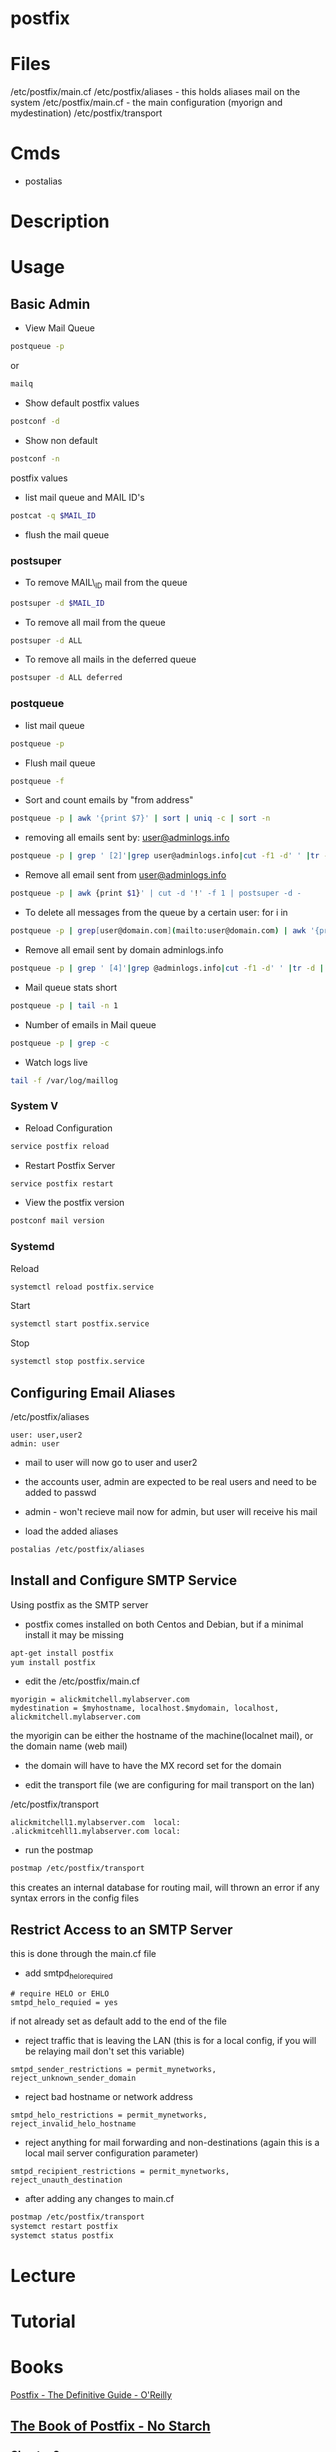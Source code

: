 #+TAGS: mail mta mail_transport_agent postfix


* postfix
* Files
/etc/postfix/main.cf
/etc/postfix/aliases - this holds aliases mail on the system
/etc/postfix/main.cf - the main configuration (myorign and mydestination)
/etc/postfix/transport

* Cmds
- postalias

* Description
* Usage
** Basic Admin
- View Mail Queue
#+BEGIN_SRC sh
postqueue -p
#+END_SRC
or
#+BEGIN_SRC sh
mailq
#+END_SRC

- Show default postfix values
#+BEGIN_SRC sh
postconf -d
#+END_SRC

- Show non default
#+BEGIN_SRC sh
postconf -n
#+END_SRC
postfix values

- list mail queue and MAIL ID's
#+BEGIN_SRC sh
postcat -q $MAIL_ID
#+END_SRC

- flush the mail queue
*** postsuper
- To remove MAIL\_ID mail from the queue
#+BEGIN_SRC sh
postsuper -d $MAIL_ID
#+END_SRC

- To remove all mail from the queue
#+BEGIN_SRC sh
postsuper -d ALL
#+END_SRC

- To remove all mails in the deferred queue
#+BEGIN_SRC sh
postsuper -d ALL deferred
#+END_SRC

*** postqueue
- list mail queue
#+BEGIN_SRC sh
postqueue -p
#+END_SRC

- Flush mail queue
#+BEGIN_SRC sh
postqueue -f
#+END_SRC

- Sort and count emails by "from address"
#+BEGIN_SRC sh
postqueue -p | awk '{print $7}' | sort | uniq -c | sort -n
#+END_SRC

- removing all emails sent by: [[mailto:user@adminlogs.info][user@adminlogs.info]]
#+BEGIN_SRC sh
postqueue -p | grep ' [2]'|grep user@adminlogs.info|cut -f1 -d' ' |tr -d |postsuper -d -
#+END_SRC

- Remove all email sent from [[mailto:user@adminlogs.info][user@adminlogs.info]]
#+BEGIN_SRC sh
postqueue -p | awk {print $1}' | cut -d '!' -f 1 | postsuper -d -
#+END_SRC

- To delete all messages from the queue by a certain user: for i in
#+BEGIN_SRC sh
postqueue -p | grep[user@domain.com](mailto:user@domain.com) | awk '{print $1}' | grep -v host | grep -v do postsuper -d $i; done
#+END_SRC

- Remove all email sent by domain adminlogs.info
#+BEGIN_SRC sh
postqueue -p | grep ' [4]'|grep @adminlogs.info|cut -f1 -d' ' |tr -d | postsuper -d -      //
#+END_SRC

- Mail queue stats short
#+BEGIN_SRC sh
postqueue -p | tail -n 1
#+END_SRC

- Number of emails in Mail queue
#+BEGIN_SRC sh
postqueue -p | grep -c
#+END_SRC

- Watch logs live
#+BEGIN_SRC sh
tail -f /var/log/maillog
#+END_SRC

*** System V
- Reload Configuration
#+BEGIN_SRC sh
service postfix reload
#+END_SRC

- Restart Postfix Server
#+BEGIN_SRC sh
service postfix restart
#+END_SRC

- View the postfix version
#+BEGIN_SRC sh
postconf mail version
#+END_SRC

*** Systemd
Reload
#+BEGIN_SRC sh
systemctl reload postfix.service
#+END_SRC

Start
#+BEGIN_SRC sh
systemctl start postfix.service
#+END_SRC

Stop
#+BEGIN_SRC sh
systemctl stop postfix.service
#+END_SRC

** Configuring Email Aliases
/etc/postfix/aliases   
#+BEGIN_EXAMPLE
user: user,user2
admin: user
#+END_EXAMPLE
- mail to user will now go to user and user2
- the accounts user, admin are expected to be real users and need to be added to passwd
- admin - won't recieve mail now for admin, but user will receive his mail
  
- load the added aliases
#+BEGIN_SRC sh
postalias /etc/postfix/aliases
#+END_SRC

** Install and Configure SMTP Service
Using postfix as the SMTP server

- postfix comes installed on both Centos and Debian, but if a minimal install it may be missing
#+BEGIN_SRC sh
apt-get install postfix
yum install postfix
#+END_SRC

- edit the /etc/postfix/main.cf
#+BEGIN_EXAMPLE
myorigin = alickmitchell.mylabserver.com
mydestination = $myhostname, localhost.$mydomain, localhost, alickmitchell.mylabserver.com
#+END_EXAMPLE
the myorigin can be either the hostname of the machine(localnet mail), or the domain name (web mail)
  - the domain will have to have the MX record set for the domain
    
- edit the transport file (we are configuring for mail transport on the lan)
/etc/postfix/transport
#+BEGIN_EXAMPLE
alickmitchell1.mylabserver.com	local:
.alickmitcehll1.mylabserver.com	local:
#+END_EXAMPLE

- run the postmap
#+BEGIN_SRC sh
postmap /etc/postfix/transport
#+END_SRC
this creates an internal database for routing mail, will thrown an error if any syntax errors in the config files

** Restrict Access to an SMTP Server
this is done through the main.cf file   

- add smtpd_helo_required
#+BEGIN_EXAMPLE
# require HELO or EHLO
smtpd_helo_requied = yes
#+END_EXAMPLE
if not already set as default add to the end of the file

- reject traffic that is leaving the LAN (this is for a local config, if you will be relaying mail don't set this variable)
#+BEGIN_EXAMPLE
smtpd_sender_restrictions = permit_mynetworks, reject_unknown_sender_domain
#+END_EXAMPLE

- reject bad hostname or network address
#+BEGIN_EXAMPLE
smtpd_helo_restrictions = permit_mynetworks, reject_invalid_helo_hostname
#+END_EXAMPLE

- reject anything for mail forwarding and non-destinations (again this is a local mail server configuration parameter)
#+BEGIN_EXAMPLE
smtpd_recipient_restrictions = permit_mynetworks, reject_unauth_destination
#+END_EXAMPLE

- after adding any changes to main.cf
#+BEGIN_SRC sh
postmap /etc/postfix/transport
systemct restart postfix
systemct status postfix
#+END_SRC

* Lecture
* Tutorial
* Books
[[file://home/crito/Documents/SysAdmin/Mail/Postfix-The_Definitive_Guide.pdf][Postfix - The Definitive Guide - O'Reilly]]
** [[file://home/crito/Documents/SysAdmin/Mail/The_Book_of_Postfix-No_Starch.pdf][The Book of Postfix - No Starch]]
*** Chapter 2
[[file://home/crito/Documents/RFC/rfc821.pdf][RFC 821 - SMTP]]
- Initial Checklist
  - set hostname correctly
    - [[file://home/crito/org/tech/cmds/hostname.org][hostname]]
  - verify your hosts connectivity
    - use a host independent of the smtp server
    - makesure port 25 is added to FW rules
  - maintain a reliable system time
    - an NTP server needs to be installed due to OS time drift
  - make sure that systme logging can record Postfix diagnostics
    - this aspect is dependent on the system
      - sysv
      - sysd
  - configure name resolution for the client 
  - configure dns records for the mail server
    - [[file://home/crito/org/tech/cmds/dig.org][dig - used to discover DNS records]]
    - multiple mx records can be set, with the lowest priority taking precedence
      
*** Chapter 3
- Single Domain Configuration
  1. Configure Postfix to greet mail clients with the correct hostname
     - this can be set in the /etc/postfix/main.cf
       - add the FDQN here
       - myhostname = mail.example.com
  2. Configure Postfix to accept mail for the domain example.com
     - this can be set in the /etc/postfix/main.cf
       - add the domain name
       - mydomain = example.com
     - either the hostname or the domain need to be set (both aren't needed)
  3. Configure Postfix to append example.com to mail sent with a bare username
  4. Configure Postfix to deliver mail addressed to root to a different mailbox
     - /etc/postfix/aliases - in here root can be set too admin
     - root: admin
       - admin: root - will have to be deleted otherwise a loop will be created
  5. Configure Postfix to deliver mail sent to email addresses to the appropriate username
  6. Set permissions to make Postfix relay email from your network 

- Sending test mail
1. send via the sendmail binary
#+BEGIN_SRC sh
echo foo | /usr/bin/sendmail -f root root && tail -f /var/log/maillog
#+END_SRC
This will send the text foo to root with an envelope sender of root, and it will print the mail devilry log to confirm delivery status

2. Sending mail from the cmd line
#+BEGIN_SRC sh
mail admin
#+END_SRC
This will then prompt for subject press ret, and the enter the message, the a newline with a period to send the message

3. Sending mail with telnet over port 25
#+BEGIN_SRC sh
telnet mail.example.com 25
HELO client.example.com
MAIL FROM: <test@client.example.com>
RCPT TO: <root@example.com>
DATA
Test mail from a telnet session
.
QUIT
#+END_SRC

- Creatin Aliases
John Doe has an 
auth user: John 
and he needs mail 
user accounts:
  john@example.com
  john.doe@example.com
  doe@example.com
group account
  sales@example.com
- edit /etc/postfix/aliases to look like below
[[file://home/crito/Pictures/org/postfix_aliases.png]]
- update aliases.db file 
#+BEGIN_SRC sh
postalias hash:/etc/postfix/aliases
#+END_SRC
or
#+BEGIN_SRC sh
newaliases
#+END_SRC

*** Chapter 5
- Postfix is to be viewd as a Router
  - it moves mail as a router moves data
  - where the router uses lookup tables, postfix uses maps
    - a few of these maps aliases, virtual, transport
      
- Postfix Daemons
  - master
    - controls the overall service
  - bounce and defer
  - error
  - trivila-rewrite
  - showq
  - flush
  - qmgr
    - the heart of the postfix service
    - decides which mail a process will receive
  - proxymap
  - spawn
  - local
    - this deals with local mailbox delivery
    - can work with both mbox or Maildir formats
    - for more functionality local can delegate mailbox delivery to a local devlivery agent such as maildrop or procmail.
  - virtual
    - this is a stripped down version of local
    - it delievers exclusively to mailboxes.
    - it is the most secure Postfix delivery agent
  - smtp
    - deals with outbound mail
    - finds its destination mail exchangesrs and sorts the list by preference, and tries each address until it finds a server that responds.
  - lmtp
    - often used with the Cyrus IMAP server
  - pipe
  - pickup
  - smtpd
  - cleanup
  - sendmail
  - qmqpd
  - anvil
    
- Postfix Queues
  - the queue_directory parameter in main.cf specifies the directory that holds the queues that postfix will poll 
  - each queue has its own sub directory
  - all messages remain in these directories until postfix delivers them
  
  - incoming
    - cleanup deamon sends all mail to incoming queue
  - maildrop
    - messages submitted with the sendmail cmd are processed.
  - deferred
    - if mail fails to be deliver and all recipients have been attemped then the message is placed here.
    - postfix will retry periodically, this time can be set with the queue_run_delay parameter.
  - active
    - messages in this queue are ready to be sent or are in the process of being sent
    - the default queue size is 20,000 messages
  - hold
    - these messages are held until an administrator intervenes
    - no delivery attempts are made
    - using postsuper cmd you can manually choose messages to place into this queue or move from the queue to the deferred queue
  - corrupt    
    - contains damaged queue files
    - rather than disgarding them, they are saved for further investigation.
      
- Maps
  - these are files and db that postfixes uses to lookup informaiton.
  - they all use the key value format
  - to view all map types run
    #+BEGIN_SRC sh
    postconf -m
    #+END_SRC
    
* Links
http://www.cyberciti.biz/tips/postfix-block-mime-attachment-files.html
[[https://www.linux.com/learn/install-and-configure-postfix-mail-server][Install and Configure Postfix - Linux.com]]
[[http://www.techotopia.com/index.php/Configuring_a_Fedora_Linux_Email_Server][Configuring a Fedora Linux Email Server]]

